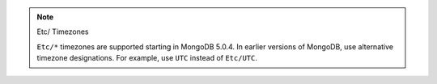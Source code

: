 .. note:: Etc/ Timezones

   ``Etc/*`` timezones are supported starting in MongoDB 5.0.4. In
   earlier versions of MongoDB, use alternative timezone designations.
   For example, use ``UTC`` instead of ``Etc/UTC``.

